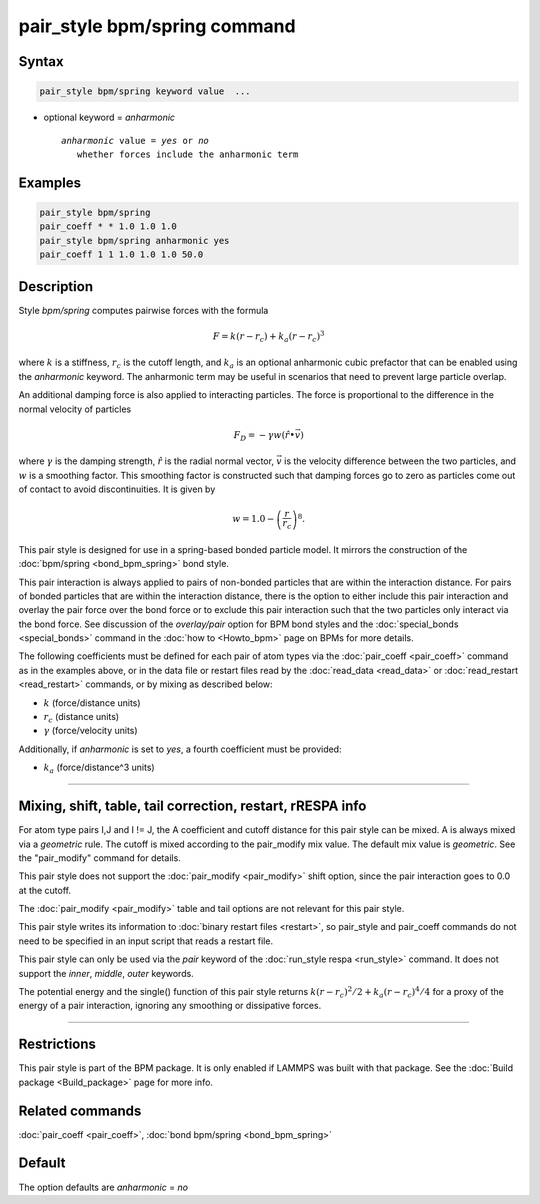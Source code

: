 .. index:: pair_style bpm/spring

pair_style bpm/spring command
=============================

Syntax
""""""

.. code-block:: LAMMPS

   pair_style bpm/spring keyword value  ...

* optional keyword = *anharmonic*

  .. parsed-literal::

       *anharmonic* value = *yes* or *no*
          whether forces include the anharmonic term

Examples
""""""""

.. code-block:: LAMMPS

   pair_style bpm/spring
   pair_coeff * * 1.0 1.0 1.0
   pair_style bpm/spring anharmonic yes
   pair_coeff 1 1 1.0 1.0 1.0 50.0

Description
"""""""""""

.. versionadded:: 4May2022

Style *bpm/spring* computes pairwise forces with the formula

.. math::

   F = k (r - r_c) + k_a (r - r_c)^3

where :math:`k` is a stiffness, :math:`r_c` is the cutoff
length, and :math:`k_a` is an optional anharmonic cubic prefactor
that can be enabled using the *anharmonic* keyword. The anharmonic
term may be useful in scenarios that need to prevent large particle overlap.

An additional damping force is also applied to interacting particles.
The force is proportional to the difference in the normal velocity of
particles

.. math::

   F_D = - \gamma w (\hat{r} \bullet \vec{v})

where :math:`\gamma` is the damping strength, :math:`\hat{r}` is the
radial normal vector, :math:`\vec{v}` is the velocity difference
between the two particles, and :math:`w` is a smoothing factor.
This smoothing factor is constructed such that damping forces go to zero
as particles come out of contact to avoid discontinuities. It is
given by

.. math::

   w = 1.0 - \left( \frac{r}{r_c} \right)^8 .

This pair style is designed for use in a spring-based bonded particle
model.  It mirrors the construction of the :doc:`bpm/spring
<bond_bpm_spring>` bond style.

This pair interaction is always applied to pairs of non-bonded particles
that are within the interaction distance. For pairs of bonded particles
that are within the interaction distance, there is the option to either
include this pair interaction and overlay the pair force over the bond
force or to exclude this pair interaction such that the two particles
only interact via the bond force. See discussion of the *overlay/pair*
option for BPM bond styles and the :doc:`special_bonds <special_bonds>`
command in the :doc:`how to <Howto_bpm>` page on BPMs for more details.

The following coefficients must be defined for each pair of atom types
via the :doc:`pair_coeff <pair_coeff>` command as in the examples
above, or in the data file or restart files read by the
:doc:`read_data <read_data>` or :doc:`read_restart <read_restart>`
commands, or by mixing as described below:

* :math:`k`             (force/distance units)
* :math:`r_c`           (distance units)
* :math:`\gamma`        (force/velocity units)

.. versionadded:: 4Feb2025

Additionally, if *anharmonic* is set to *yes*, a fourth coefficient
must be provided:

* :math:`k_a`           (force/distance\^3 units)

----------

Mixing, shift, table, tail correction, restart, rRESPA info
"""""""""""""""""""""""""""""""""""""""""""""""""""""""""""

For atom type pairs I,J and I != J, the A coefficient and cutoff
distance for this pair style can be mixed.  A is always mixed via a
*geometric* rule.  The cutoff is mixed according to the pair_modify
mix value.  The default mix value is *geometric*\ .  See the
"pair_modify" command for details.

This pair style does not support the :doc:`pair_modify <pair_modify>`
shift option, since the pair interaction goes to 0.0 at the cutoff.

The :doc:`pair_modify <pair_modify>` table and tail options are not
relevant for this pair style.

This pair style writes its information to :doc:`binary restart files
<restart>`, so pair_style and pair_coeff commands do not need to be
specified in an input script that reads a restart file.

This pair style can only be used via the *pair* keyword of the
:doc:`run_style respa <run_style>` command.  It does not support the
*inner*, *middle*, *outer* keywords.

The potential energy and the single() function of this pair style returns
:math:`k (r - r_c)^2 / 2 + k_a (r - r_c)^4 / 4` for a proxy
of the energy of a pair interaction, ignoring any smoothing or dissipative forces.

----------

Restrictions
""""""""""""

This pair style is part of the BPM package.  It is only enabled if
LAMMPS was built with that package.  See the :doc:`Build package
<Build_package>` page for more info.


Related commands
""""""""""""""""

:doc:`pair_coeff <pair_coeff>`, :doc:`bond bpm/spring <bond_bpm_spring>`

Default
"""""""

The option defaults are *anharmonic* = *no*

